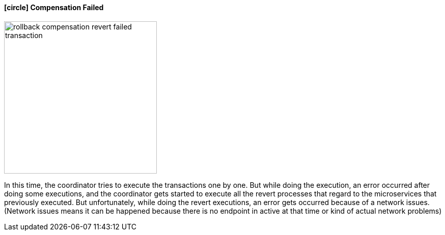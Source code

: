 ==== icon:circle[role=red,1x] Compensation Failed [[revert_failed_transaction]]

image::resources/img/rollback-compensation-revert-failed-transaction.svg[alt="rollback compensation revert failed transaction",height=300]

In this time, the coordinator tries to execute the transactions one by one.
But while doing the execution, an error occurred after doing some executions, and the coordinator gets started to execute all the revert processes that regard to the microservices that previously executed.
But unfortunately, while doing the revert executions, an error gets occurred because of a network issues.
(Network issues means it can be happened because there is no endpoint in active at that time or kind of actual network problems)
